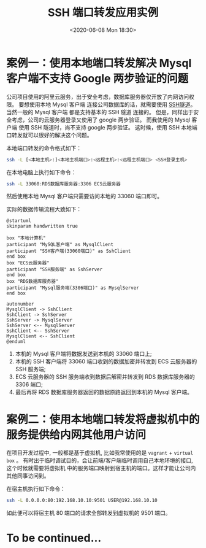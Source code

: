 #+TITLE: SSH 端口转发应用实例
#+KEYWORDS: 珊瑚礁上的程序员, ssh 端口转发, ssh port forwading
#+DATE: <2020-06-08 Mon 18:30>

* 案例一：使用本地端口转发解决 Mysql 客户端不支持 Google 两步验证的问题
  公司项目使用的阿里云服务，出于安全考虑，数据库服务器仅开放了内网访问权限。
  要想使用本地 Mysql 客户端 连接公司数据库的话，就需要使用 [[https://zh.wikipedia.org/wiki/%E9%9A%A7%E9%81%93%E5%8D%8F%E8%AE%AE#SSH][SSH隧道]]。
  当然一般的 Mysql 客户端 都是支持基本的 SSH 隧道 连接的。
  但是，同样出于安全考虑，公司的云服务器登录又使用了 google 两步验证。
  而我使用的 Mysql 客户端 使用 SSH 隧道时，尚不支持 google 两步验证。
  这时候，使用 SSH 本地端口转发就可以很好的解决这个问题。

  本地端口转发的命令格式如下：
  #+begin_src sh
    ssh -L [<本地主机>:]<本地主机端口>:<远程主机>:<远程主机端口> <SSH登录主机>
  #+end_src

  在本地电脑上执行如下命令：
  #+begin_src sh
    ssh -L 33060:RDS数据库服务器:3306 ECS云服务器
  #+end_src

  然后使用本地 Mysql 客户端只需要访问本地的 33060 端口即可。

  实际的数据传输流程大致如下：

  #+ATTR_HTML: :class d-block mw-100 mx-auto
  [[./data-transfer.png]]

  #+begin_src plantuml :eval no-export :file ./data-transfer.png :results none :cmdline -charset utf-8
@startuml
skinparam handwritten true

box "本地计算机"
participant "MySQL客户端" as MysqlClient
participant "SSH客户端(33060端口)" as SshClient
end box
box "ECS云服务器"
participant "SSH服务端" as SshServer
end box
box "RDS数据库服务器"
participant "Mysql服务端(3306端口)" as MysqlServer
end box

autonumber
MysqlClient -> SshClient
SshClient -> SshServer
SshServer -> MysqlServer
SshServer <-- MysqlServer
SshClient <-- SshServer
MysqlClient <-- SshClient
@enduml
  #+end_src

  1. 本机的 Mysql 客户端将数据发送到本机的 33060 端口上;
  2. 本机的 SSH 客户端将 33060 端口收到的数据加密并转发到 ECS 云服务器的 SSH 服务端;
  3. ECS 云服务器的 SSH 服务端收到数据后解密并转发到 RDS 数据库服务器的 3306 端口;
  4. 最后再将 RDS 数据库服务器返回的数据原路返回到本机的 Mysql 客户端。

* 案例二：使用本地端口转发将虚拟机中的服务提供给内网其他用户访问
  在项目开发过程中, 一般都是基于虚拟机, 比如我常使用的是 =vagrant= + =virtual box= 。
  有时出于临时调试目的，会让前端/客户端临时调用自己本地环境的接口, 这个时候就需要将虚拟机
  中的服务端口映射到宿主机的端口。这样才能让公司内其他同事访问到。

  在宿主机执行如下命令：
  #+begin_src sh
    ssh -L 0.0.0.0:80:192.168.10.10:9501 USER@192.168.10.10
  #+end_src

  如此便可以将宿主机 80 端口的请求全部转发到虚拟机的 9501 端口。

* To be continued...
